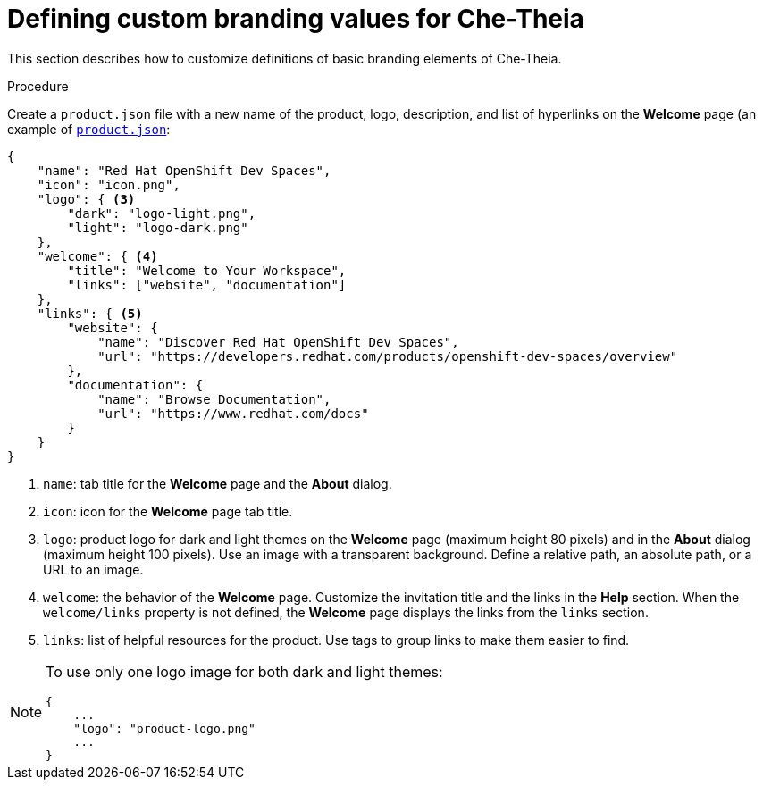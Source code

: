 // Module included in the following assemblies:
//
// branding-che-theia

[id="defining-custom-branding-values-for-che-theia_{context}"]
= Defining custom branding values for Che-Theia

This section describes how to customize definitions of basic branding elements of Che-Theia.

.Procedure

Create a `product.json` file with a new name of the product, logo, description, and list of hyperlinks on the *Welcome* page (an example of link:https://raw.githubusercontent.com/che-samples/che-theia-branding-example/master/branding/product.json[`product.json`]:

[source,json,attrs="nowrap"]
----
{
    "name": "Red Hat OpenShift Dev Spaces",
    "icon": "icon.png",
    "logo": { <3>
        "dark": "logo-light.png",
        "light": "logo-dark.png"
    },
    "welcome": { <4>
        "title": "Welcome to Your Workspace",
        "links": ["website", "documentation"]
    },
    "links": { <5>
        "website": {
            "name": "Discover Red Hat OpenShift Dev Spaces",
            "url": "https://developers.redhat.com/products/openshift-dev-spaces/overview"
        },
        "documentation": {
            "name": "Browse Documentation",
            "url": "https://www.redhat.com/docs"
        }
    }
}

----
<1> `name`: tab title for the *Welcome* page and the *About* dialog.
<2> `icon`: icon for the *Welcome* page tab title.
<3> `logo`: product logo for dark and light themes on the *Welcome* page (maximum height 80 pixels) and in the *About* dialog (maximum height 100 pixels). Use an image with a transparent background. Define a relative path, an absolute path, or a URL to an image.
<4> `welcome`: the behavior of the *Welcome* page. Customize the invitation title and the links in the *Help* section. When the `welcome/links` property is not defined, the *Welcome* page displays the links from the `links` section.
<5> `links`: list of helpful resources for the product. Use tags to group links to make them easier to find.

[NOTE]
====
To use only one logo image for both dark and light themes:

[source,json,attrs="nowrap"]
----
{
    ...
    "logo": "product-logo.png"
    ...
}
----
====


////
.Additional resources
////
